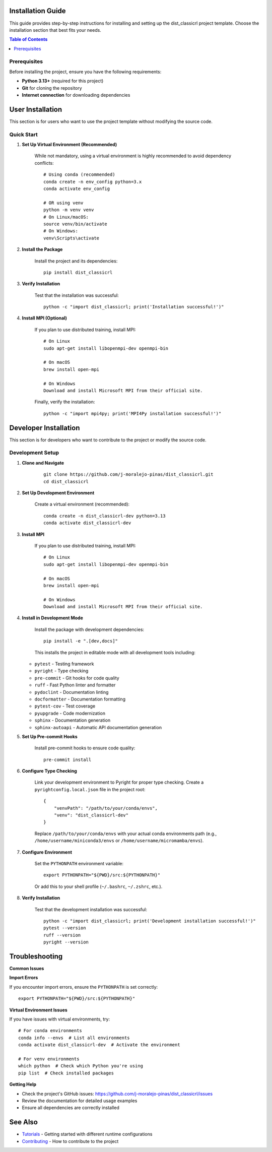 Installation Guide
==================

This guide provides step-by-step instructions for installing and setting up the dist_classicrl project template. Choose the installation section that best fits your needs.

.. contents:: Table of Contents
    :local:
    :depth: 2

Prerequisites
-------------

Before installing the project, ensure you have the following requirements:

* **Python 3.13+** (required for this project)
* **Git** for cloning the repository
* **Internet connection** for downloading dependencies

User Installation
=================

This section is for users who want to use the project template without modifying the source code.

Quick Start
-----------

1. **Set Up Virtual Environment (Recommended)**

    While not mandatory, using a virtual environment is highly recommended to avoid dependency conflicts::

        # Using conda (recommended)
        conda create -n env_config python=3.x
        conda activate env_config

        # OR using venv
        python -m venv venv
        # On Linux/macOS:
        source venv/bin/activate
        # On Windows:
        venv\Scripts\activate

2. **Install the Package**

    Install the project and its dependencies::

        pip install dist_classicrl

3. **Verify Installation**

    Test that the installation was successful::

        python -c "import dist_classicrl; print('Installation successful!')"

4. **Install MPI (Optional)**

    If you plan to use distributed training, install MPI::

        # On Linux
        sudo apt-get install libopenmpi-dev openmpi-bin

        # On macOS
        brew install open-mpi

        # On Windows
        Download and install Microsoft MPI from their official site.

    Finally, verify the installation::

        python -c "import mpi4py; print('MPI4Py installation successful!')"

Developer Installation
======================

This section is for developers who want to contribute to the project or modify the source code.

Development Setup
-----------------

1. **Clone and Navigate**

    ::

        git clone https://github.com/j-moralejo-pinas/dist_classicrl.git
        cd dist_classicrl

2. **Set Up Development Environment**

    Create a virtual environment (recommended)::

        conda create -n dist_classicrl-dev python=3.13
        conda activate dist_classicrl-dev

3. **Install MPI**

    If you plan to use distributed training, install MPI::

        # On Linux
        sudo apt-get install libopenmpi-dev openmpi-bin

        # On macOS
        brew install open-mpi

        # On Windows
        Download and install Microsoft MPI from their official site.

4. **Install in Development Mode**

    Install the package with development dependencies::

        pip install -e ".[dev,docs]"

    This installs the project in editable mode with all development tools including:

   * ``pytest`` - Testing framework
   * ``pyright`` - Type checking
   * ``pre-commit`` - Git hooks for code quality
   * ``ruff`` - Fast Python linter and formatter
   * ``pydoclint`` - Documentation linting
   * ``docformatter`` - Documentation formatting
   * ``pytest-cov`` - Test coverage
   * ``pyupgrade`` - Code modernization
   * ``sphinx`` - Documentation generation
   * ``sphinx-autoapi`` - Automatic API documentation generation

5. **Set Up Pre-commit Hooks**

    Install pre-commit hooks to ensure code quality::

        pre-commit install

6. **Configure Type Checking**

    Link your development environment to Pyright for proper type checking. Create a ``pyrightconfig.local.json`` file in the project root::

        {
            "venvPath": "/path/to/your/conda/envs",
            "venv": "dist_classicrl-dev"
        }

    Replace ``/path/to/your/conda/envs`` with your actual conda environments path (e.g., ``/home/username/miniconda3/envs`` or ``/home/username/micromamba/envs``).

7. **Configure Environment**

    Set the ``PYTHONPATH`` environment variable::

        export PYTHONPATH="${PWD}/src:${PYTHONPATH}"

    Or add this to your shell profile (``~/.bashrc``, ``~/.zshrc``, etc.).

8. **Verify Installation**

    Test that the development installation was successful::

        python -c "import dist_classicrl; print('Development installation successful!')"
        pytest --version
        ruff --version
        pyright --version

Troubleshooting
===============

**Common Issues**

**Import Errors**

If you encounter import errors, ensure the ``PYTHONPATH`` is set correctly::

    export PYTHONPATH="${PWD}/src:${PYTHONPATH}"

**Virtual Environment Issues**

If you have issues with virtual environments, try::

    # For conda environments
    conda info --envs  # List all environments
    conda activate dist_classicrl-dev  # Activate the environment

    # For venv environments
    which python  # Check which Python you're using
    pip list  # Check installed packages

**Getting Help**

* Check the project's GitHub issues: https://github.com/j-moralejo-pinas/dist_classicrl/issues
* Review the documentation for detailed usage examples
* Ensure all dependencies are correctly installed

See Also
========

- `Tutorials <docs/tutorials.rst>`_ - Getting started with different runtime configurations
- `Contributing <CONTRIBUTING.rst>`_ - How to contribute to the project
